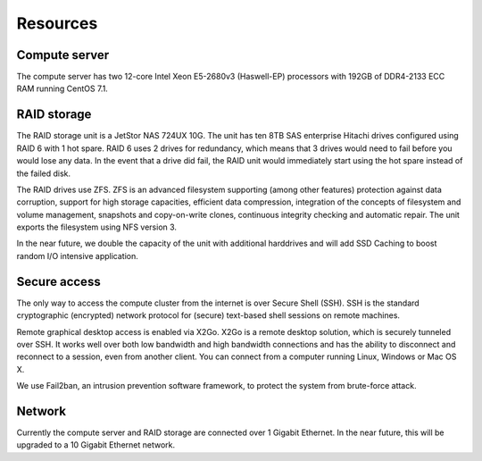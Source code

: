Resources
=========

Compute server
--------------

The compute server has two 12-core Intel Xeon E5-2680v3 (Haswell-EP)
processors with 192GB of DDR4-2133 ECC RAM running CentOS 7.1.

RAID storage
------------

The RAID storage unit is a JetStor NAS 724UX 10G. The unit has ten 8TB
SAS enterprise Hitachi drives configured using RAID 6 with 1 hot spare. RAID
6 uses 2 drives for redundancy, which means that 3 drives would need to fail
before you would lose any data. In the event that a drive did fail, the RAID
unit would immediately start using the hot spare instead of the failed disk.

The RAID drives use ZFS. ZFS is an advanced filesystem supporting (among other
features) protection against data corruption, support for high storage capacities,
efficient data compression, integration of the concepts of filesystem and volume
management, snapshots and copy-on-write clones, continuous integrity checking
and automatic repair. The unit exports the filesystem using NFS version 3.

In the near future, we double the capacity of the unit with additional harddrives
and will add SSD Caching to boost random I/O intensive application.

Secure access
-------------

The only way to access the compute cluster from the internet is over Secure
Shell (SSH). SSH is the standard cryptographic (encrypted) network protocol
for (secure) text-based shell sessions on remote machines.

Remote graphical desktop access is enabled via X2Go. X2Go is a remote desktop
solution, which is securely tunneled over SSH. It works well over both low
bandwidth and high bandwidth connections and has the ability to disconnect
and reconnect to a session, even from another client. You can connect from a
computer running Linux, Windows or Mac OS X.

We use Fail2ban, an intrusion prevention software framework, to protect the
system from brute-force attack.

Network
-------

Currently the compute server and RAID storage are connected over 1 Gigabit
Ethernet. In the near future, this will be upgraded to a 10 Gigabit Ethernet
network.
